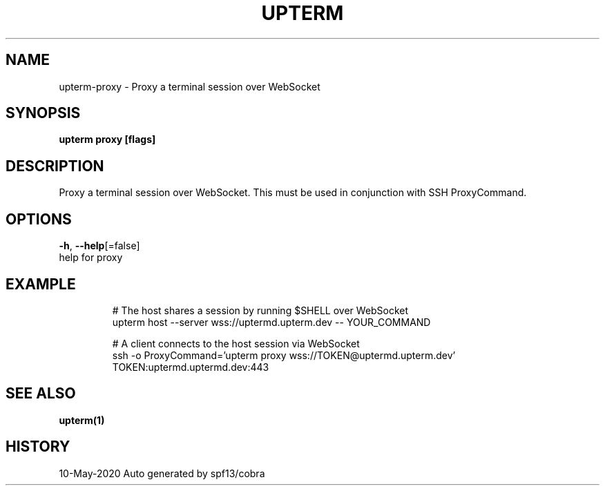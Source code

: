 .TH "UPTERM" "1" "May 2020" "Upterm 0.1.3" "Upterm Manual" 
.nh
.ad l


.SH NAME
.PP
upterm\-proxy \- Proxy a terminal session over WebSocket


.SH SYNOPSIS
.PP
\fBupterm proxy [flags]\fP


.SH DESCRIPTION
.PP
Proxy a terminal session over WebSocket. This must be used in conjunction with SSH ProxyCommand.


.SH OPTIONS
.PP
\fB\-h\fP, \fB\-\-help\fP[=false]
    help for proxy


.SH EXAMPLE
.PP
.RS

.nf
  # The host shares a session by running $SHELL over WebSocket
  upterm host \-\-server wss://uptermd.upterm.dev \-\- YOUR\_COMMAND

  # A client connects to the host session via WebSocket
  ssh \-o ProxyCommand='upterm proxy wss://TOKEN@uptermd.upterm.dev' TOKEN:uptermd.uptermd.dev:443

.fi
.RE


.SH SEE ALSO
.PP
\fBupterm(1)\fP


.SH HISTORY
.PP
10\-May\-2020 Auto generated by spf13/cobra
